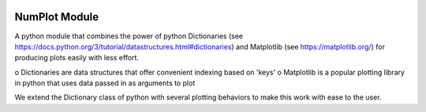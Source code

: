.. image:: https://travis-ci.org/komahanb/NumPlot.svg?branch=master
    :target: https://travis-ci.org/komahanb/NumPlot
             
NumPlot Module
===============

A python module that combines the power of python Dictionaries (see
https://docs.python.org/3/tutorial/datastructures.html#dictionaries)
and Matplotlib (see https://matplotlib.org/) for producing plots
easily with less effort.

o Dictionaries are data structures that offer convenient indexing based on 'keys' 
o Matplotlib is a popular plotting library in python that uses data passed in as arguments to plot

We extend the Dictionary class of python with several plotting
behaviors to make this work with ease to the user.
